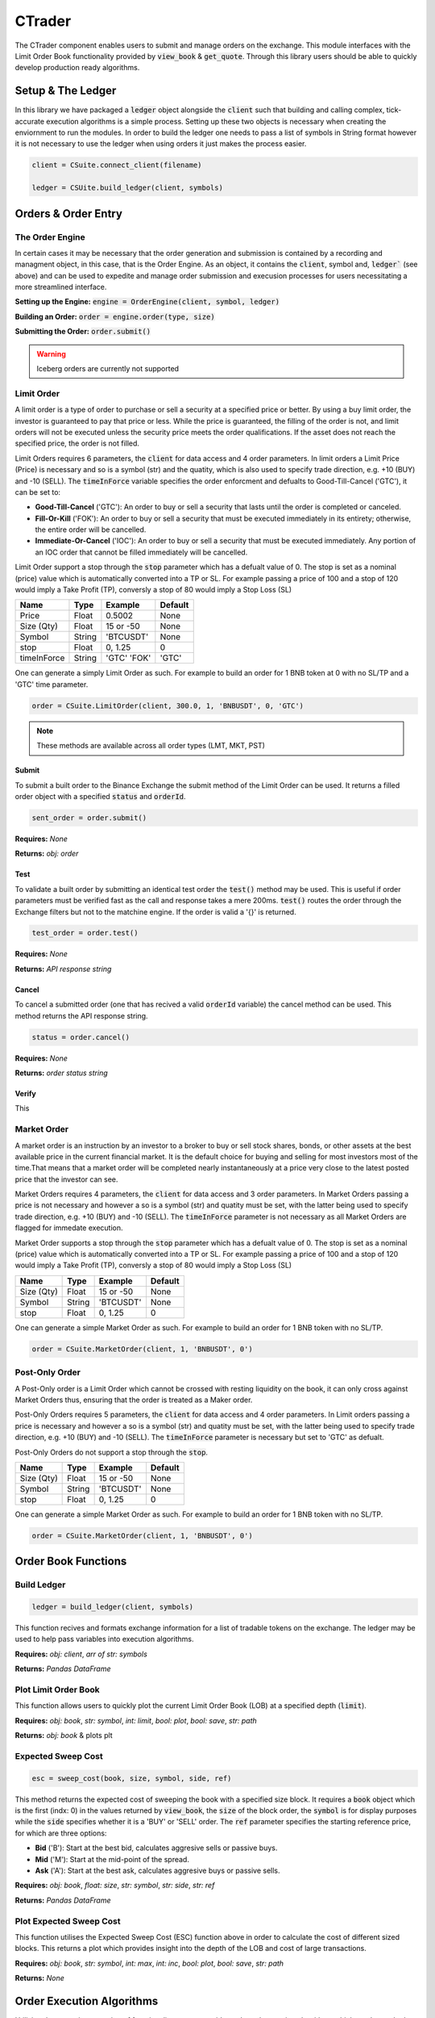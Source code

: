 CTrader
=================
The CTrader component enables users to submit and manage orders on the exchange. This module interfaces with the 
Limit Order Book functionality provided by :code:`view_book` & :code:`get_quote`. Through this library users should
be able to quickly develop production ready algorithms. 

Setup & The Ledger
-------------------
In this library we have packaged a :code:`ledger` object alongside the :code:`client` such that building and calling complex, tick-accurate execution
algorithms is a simple process. Setting up these two objects is necessary when creating the enviornment to run the modules.
In order to build the ledger one needs to pass a list of symbols in String format however it is not necessary to use the ledger when using orders it just makes the process easier. 

.. code::

    client = CSuite.connect_client(filename)

    ledger = CSUite.build_ledger(client, symbols)


Orders & Order Entry
---------------------


The Order Engine
*****************
In certain cases it may be necessary that the order generation and submission is contained by a recording and managment object, in this case, that is the Order Engine.
As an object, it contains the :code:`client`, symbol and, :code:`ledger`` (see above) and can be used to expedite and manage order submission and execusion processes for users necessitating a more streamlined interface.

**Setting up the Engine:**
:code:`engine = OrderEngine(client, symbol, ledger)`

**Building an Order:**
:code:`order = engine.order(type, size)`

**Submitting the Order:**
:code:`order.submit()`

.. warning:: Iceberg orders are currently not supported

Limit Order
************
A limit order is a type of order to purchase or sell a security at a specified price or better. 
By using a buy limit order, the investor is guaranteed to pay that price or less. While the price is guaranteed, 
the filling of the order is not, and limit orders will not be executed unless the security price meets the 
order qualifications. If the asset does not reach the specified price, the order is not filled.

Limit Orders requires 6 parameters, the :code:`client` for data access and 4 order parameters. In limit orders a Limit Price (Price) is necessary
and so is a symbol (str) and the quatity, which is also used to specify trade direction, e.g. +10 (BUY) and -10 (SELL). 
The :code:`timeInForce` variable specifies the order enforcment and defualts to Good-Till-Cancel ('GTC'), it can be set to:

* **Good-Till-Cancel** ('GTC'): An order to buy or sell a security that lasts until the order is completed or canceled.
* **Fill-Or-Kill** ('FOK'): An order to buy or sell a security that must be executed immediately in its entirety; otherwise, the entire order will be cancelled.
* **Immediate-Or-Cancel** ('IOC'): An order to buy or sell a security that must be executed immediately. Any portion of an IOC order that cannot be filled immediately will be cancelled.

Limit Order support a stop through the :code:`stop`  parameter which has a defualt value of 0. The stop is set as a nominal (price) value which is automatically
converted into a TP or SL. For example passing a price of 100 and a stop of 120 would imply a Take Profit (TP), conversly a stop of 80 would imply a Stop Loss (SL)


+------------+------------+-----------+-----------+
| **Name**   | **Type**   |**Example**|**Default**|
+------------+------------+-----------+-----------+
| Price      | Float      | 0.5002    |  None     |
+------------+------------+-----------+-----------+
| Size (Qty) | Float      | 15 or -50 |  None     |
+------------+------------+-----------+-----------+
| Symbol     | String     | 'BTCUSDT' |  None     |
+------------+------------+-----------+-----------+
| stop       | Float      | 0,  1.25  |    0      |
+------------+------------+-----------+-----------+
| timeInForce| String     |'GTC' 'FOK'|   'GTC'   |
+------------+------------+-----------+-----------+

One can generate a simply Limit Order as such. For example to build an order for 1 BNB token at 0 with
no SL/TP and a 'GTC' time parameter.

.. code-block:: 
    
    order = CSuite.LimitOrder(client, 300.0, 1, 'BNBUSDT', 0, 'GTC')

.. note:: These methods are available across all order types (LMT, MKT, PST)

Submit
^^^^^^
To submit a built order to the Binance Exchange the submit method of the Limit Order can be used. It returns a filled order object with a
specified :code:`status` and :code:`orderId`.

.. code-block:: 
    
    sent_order = order.submit()

**Requires:** *None*

**Returns:** *obj: order*

Test
^^^^^
To validate a built order by submitting an identical test order the :code:`test()` method may be used. This is useful if order parameters must be verified fast
as the call and response takes a mere 200ms. :code:`test()` routes the order through the Exchange filters but not to the matchine engine. 
If the order is valid a '{}' is returned.

.. code-block:: 
    
    test_order = order.test()

**Requires:** *None*

**Returns:** *API response string*

Cancel
^^^^^^
To cancel a submitted order (one that has recived a valid :code:`orderId` variable) the cancel method can be used. This method returns the API response
string. 

.. code-block:: 
    
    status = order.cancel()

**Requires:** *None*

**Returns:** *order status string*

Verify
^^^^^^
This 

Market Order
************
A market order is an instruction by an investor to a broker to buy or sell stock shares, bonds, or other assets at the best available price in the current financial market.
It is the default choice for buying and selling for most investors most of the time.That means that a market order will be completed nearly instantaneously at a price very 
close to the latest posted price that the investor can see.

Market Orders requires 4 parameters, the :code:`client` for data access and 3 order parameters. In Market Orders passing a price is not necessary
and however a so is a symbol (str) and quatity must be set, with the latter being used to specify trade direction, e.g. +10 (BUY) and -10 (SELL). 
The :code:`timeInForce` parameter is not necessary as all Market Orders are flagged for immedate execution. 

Market Order supports a stop through the :code:`stop` parameter which has a defualt value of 0. The stop is set as a nominal (price) value which is automatically
converted into a TP or SL. For example passing a price of 100 and a stop of 120 would imply a Take Profit (TP), conversly a stop of 80 would imply a Stop Loss (SL)

+------------+------------+-----------+-----------+
| **Name**   | **Type**   |**Example**|**Default**|
+------------+------------+-----------+-----------+
| Size (Qty) | Float      | 15 or -50 |  None     |
+------------+------------+-----------+-----------+
| Symbol     | String     | 'BTCUSDT' |  None     |
+------------+------------+-----------+-----------+
| stop       | Float      | 0,  1.25  |    0      |
+------------+------------+-----------+-----------+

One can generate a simple Market Order as such. For example to build an order for 1 BNB token with no SL/TP.

.. code-block:: 
    
    order = CSuite.MarketOrder(client, 1, 'BNBUSDT', 0')


Post-Only Order
****************

A Post-Only order is a Limit Order which cannot be crossed with resting liquidity on the book, it can 
only cross against Market Orders thus, ensuring that the order is treated as a Maker order. 

Post-Only Orders requires 5 parameters, the :code:`client` for data access and 4 order parameters. In Limit orders passing a price is necessary
and however a so is a symbol (str) and quatity must be set, with the latter being used to specify trade direction, e.g. +10 (BUY) and -10 (SELL). 
The :code:`timeInForce` parameter is necessary but set to 'GTC' as defualt. 

Post-Only Orders do not support a stop through the :code:`stop`.

+------------+------------+-----------+-----------+
| **Name**   | **Type**   |**Example**|**Default**|
+------------+------------+-----------+-----------+
| Size (Qty) | Float      | 15 or -50 |  None     |
+------------+------------+-----------+-----------+
| Symbol     | String     | 'BTCUSDT' |  None     |
+------------+------------+-----------+-----------+
| stop       | Float      | 0,  1.25  |    0      |
+------------+------------+-----------+-----------+

One can generate a simple Market Order as such. For example to build an order for 1 BNB token with no SL/TP.

.. code-block:: 
    
    order = CSuite.MarketOrder(client, 1, 'BNBUSDT', 0')


Order Book Functions
---------------------

Build Ledger
*************
.. code-block::
    
    ledger = build_ledger(client, symbols)

This function recives and formats exchange information for a list of tradable tokens on the exchange. The ledger may be used to help pass variables into
execution algorithms. 

**Requires:** *obj: client*, *arr of str: symbols*

**Returns:** *Pandas DataFrame*

Plot Limit Order Book
**********************

.. image:: plots/book.jpg
    :width: 350px
    :height: 210px
    :align: left

This function allows users to quickly plot the current Limit Order Book (LOB) at a specified depth (:code:`limit`).

**Requires:** *obj: book*, *str: symbol*, *int: limit*, *bool: plot*, *bool: save*, *str: path*

**Returns:** *obj: book* & plots plt

Expected Sweep Cost 
*********************
.. code-block:: 

    esc = sweep_cost(book, size, symbol, side, ref)

This method returns the expected cost of sweeping the book with a specified size block. It requires a :code:`book` object which is the first (indx: 0) 
in the values returned by :code:`view_book`, the :code:`size` of the block order,
the :code:`symbol` is for display purposes while the :code:`side` specifies whether it is a 'BUY' or 'SELL' order. The :code:`ref` parameter specifies the 
starting reference price, for which are three options:

* **Bid** ('B'): Start at the best bid, calculates aggresive sells or passive buys.
* **Mid** ('M'): Start at the mid-point of the spread.
* **Ask** ('A'): Start at the best ask, calculates aggresive buys or passive sells.

**Requires:** *obj: book*, *float: size*, *str: symbol*, *str: side*, *str: ref*

**Returns:** *Pandas DataFrame*

Plot Expected Sweep Cost
*************************

.. image:: plots/esc.jpg
    :width: 350px
    :height: 210px
    :align: left

This function utilises the Expected Sweep Cost (ESC) function above in order to calculate the cost of different sized blocks. This returns a plot which provides
insight into the depth of the LOB and cost of large transactions. 

**Requires:** *obj: book*, *str: symbol*, *int: max*, *int: inc*, *bool: plot*, *bool: save*, *str: path*

**Returns:** *None*

Order Execution Algorithms
---------------------------
Utilising the extensive wrapping of functionality we can provide packaged execution algorithms which can 
be worked with or without the :code:`OrderEngine`

Tick Match
***********
Tick Match (or Peg Match) is a propriatery high-speed, high-fill peg algorithm that requires no counterparty 
(i.e. executes in the market). Tick Match enables the trader to peg an order at a specific tick distance from the BBO. 
The algorithm executes by posting Limit Orders at a set distance from the BBO, say 2 or 3 ticks. Continous monitoring of 
each order is the defualt and the time until the order is force cancelled is set via the :code:`refresh` parameter. Each refresh cycle is
approx. 600ms. 

**Parameters**

+------------+------------+-----------+-----------+------------------------+
| **Name**   | **Type**   |**Example**|**Default**|  **Decription**        |
+------------+------------+-----------+-----------+------------------------+
| client     | Client     | Object    |  None     | API client             |
+------------+------------+-----------+-----------+------------------------+
| symbol     | String     | 'BTCUSDT' |  None     | Binance symbol str     |
+------------+------------+-----------+-----------+------------------------+
| size (qty) | Float      | 0,  1.25  |    0      | Order qty (neg = sell) |
+------------+------------+-----------+-----------+------------------------+
| tickSize   | Float      | 0.0001    |    0      | min tradable tick      |
+------------+------------+-----------+-----------+------------------------+
| distance   | int        | 1, 12     |    5      | tick distance from BBO |
+------------+------------+-----------+-----------+------------------------+
| retry      | int        | 5,  25    |    10     |num of order submissions|
+------------+------------+-----------+-----------+------------------------+
| refresh    | int        | 1, 3      |    1      |num of monitor cycles   |
+------------+------------+-----------+-----------+------------------------+

**Returns**

Execution algorithms generally return an execution record comprised out of the BBO at execution time coupled with the orderId. 


Direct Access
^^^^^^^^^^^^^^^

.. code-block:: 

    execution = CSUite.tick_match(client, symbol='BNBUSDT', size=1, tickSize=0.001, distance=3, retry=10, refresh=2)

Example code for running the algo to buy 1 'BNB' token by sending 10 consecutive orders each at 3 ticks from the BBO. Furthermore, each order is monitored
twice (specified via refresh) before forced cancelled if not filled. 

via OrderEngine Wrapper
^^^^^^^^^^^^^^^^^^^^^^^^

.. code-block:: 

    engine = OrderEngine(client, 'BTCUSDT', ledger)
    execution = engine.tick_match(size=0.02, distance=3, retry=10, refresh=1)


Mid-Point Match
***************
Mid-Point Market is a propriatery neutral high-fill rate algorithm designed for immediate execution in mean-reversion strategies. This algorithm posts aggressive limit orders 
at the mid-point (if it exists) or the best side BBO - i.e. if buy then best bid, if sell then best ask. 

+------------+------------+-----------+-----------+------------------------+
| **Name**   | **Type**   |**Example**|**Default**|  **Decription**        |
+------------+------------+-----------+-----------+------------------------+
| client     | Client     | Object    |  None     | API client             |
+------------+------------+-----------+-----------+------------------------+
| symbol     | String     | 'BTCUSDT' |  None     | Binance symbol str     |
+------------+------------+-----------+-----------+------------------------+
| size (qty) | Float      | 0,  1.25  |    0      | Order qty (neg = sell) |
+------------+------------+-----------+-----------+------------------------+
| tickSize   | Float      | 0.0001    |    0      | min tradable tick      |
+------------+------------+-----------+-----------+------------------------+
| retry      | int        | 5,  25    |    10     |num of order submissions|
+------------+------------+-----------+-----------+------------------------+

Direct Access
^^^^^^^^^^^^^^

.. code-block::
    
    execution = CSUite.midpoint_match(client, symbol, size, tickSize, retry)

via OrderEngine Wrapper
^^^^^^^^^^^^^^^^^^^^^^^^

.. code-block:: 

    engine = OrderEngine(client, 'ADAUSDT', ledger)
    execution = engine.midpoint_match(size=50, retry=10)

Mini-Lot
********
Mini-Lot is a special excution algorithm dealing in mini-lots (i.e. lots close as possible to the :code:`minNotiona`). It places Immediate-Or-Cancel (IOC) 
orders at the BBO without crossing the spread, acting somewhat passively. This algorithm may be used to immediately acquire small quantities either to run small
systematic trading accounts, or

+------------+------------+-----------+-----------+------------------------+
| **Name**   | **Type**   |**Example**|**Default**|  **Decription**        |
+------------+------------+-----------+-----------+------------------------+
| client     | Client     | Object    |  None     | API client             |
+------------+------------+-----------+-----------+------------------------+
| symbol     | String     | 'BTCUSDT' |  None     | Binance symbol str     |
+------------+------------+-----------+-----------+------------------------+
| size (qty) | Float      | 0,  1.25  |    0      | Order qty (neg = sell) |
+------------+------------+-----------+-----------+------------------------+
| tickSize   | Float      | 0.001     |    0      | min tradable tick      |
+------------+------------+-----------+-----------+------------------------+
| stepSize   | Float      | 0.1       |    0.1    | min Qty step size      |
+------------+------------+-----------+-----------+------------------------+
| minNotional| Float      | 5,  25    |    10.0   | min total order value  |
+------------+------------+-----------+-----------+------------------------+
| retry      | int        | 1, 3      |    10     |num of order submissions|
+------------+------------+-----------+-----------+------------------------+

Direct Access
^^^^^^^^^^^^^^

.. code-block::
    
    execution = CSUite.mini_lot(client, symbol, size, tickSize, setpSize, minNotional, retry)


via OrderEngine Wrapper
^^^^^^^^^^^^^^^^^^^^^^^^

.. code-block:: 

    engine = OrderEngine(client, symbol, ledger)
    execution = engine.mini_lot(size, retry)

Breakeven
**********
The Breakeven order algorithm is an algorithm which creates a mirror breakeven to an executed order, accounting for two way commission. It can enable users to 
instantly build and submit mirror orders to close open balances when trading net-0 strategies. To better account for the needs of algorithmic traders the algorithm
contains an offset parameter which specifies an additional move of the Limit Price into a value above breakeven.

+------------+------------+-----------+-----------+------------------------+
| **Name**   | **Type**   |**Example**|**Default**|  **Decription**        |
+------------+------------+-----------+-----------+------------------------+
| client     | Client     | Object    |  None     | API client             |
+------------+------------+-----------+-----------+------------------------+
| symbol     | String     | 'BTCUSDT' |  None     | Binance symbol str     |
+------------+------------+-----------+-----------+------------------------+
| orderId    | String     | 0,  1.25  |    0      | Order qty (neg = sell) |
+------------+------------+-----------+-----------+------------------------+
| offset     | int        | 1         |    0      | offset from breakeven  |
+------------+------------+-----------+-----------+------------------------+
| tickSize   | Float      | 0.001     |    0      | min tradable tick      |
+------------+------------+-----------+-----------+------------------------+
| stepSize   | Float      | 0.1       |    0.1    | min Qty step size      |
+------------+------------+-----------+-----------+------------------------+

Direct Access
^^^^^^^^^^^^^^

.. code-block::
    
    order = CSUite.breakeven(client, symbol, orderId, offset, tickSize, stepSize)


via OrderEngine Wrapper
^^^^^^^^^^^^^^^^^^^^^^^^

.. code-block:: 

    engine = OrderEngine(client, symbol, ledger)
    order = engine.breakeven(orderId, offset=0)

